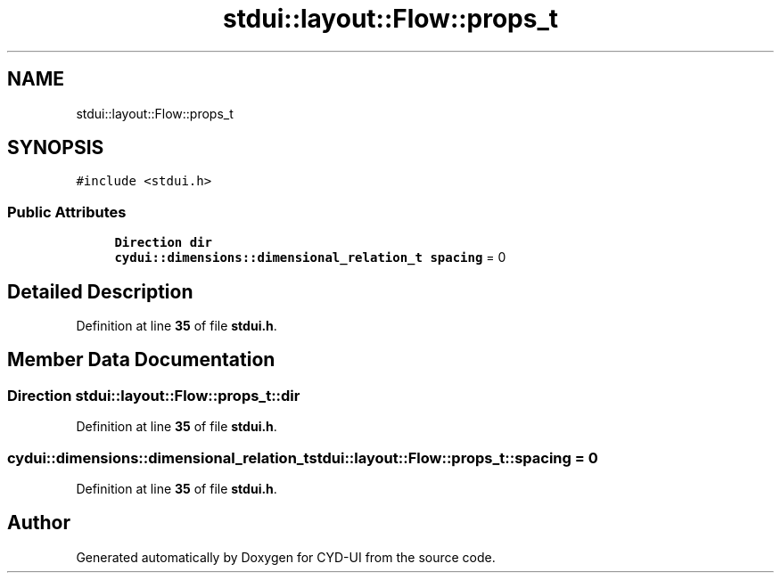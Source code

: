 .TH "stdui::layout::Flow::props_t" 3 "CYD-UI" \" -*- nroff -*-
.ad l
.nh
.SH NAME
stdui::layout::Flow::props_t
.SH SYNOPSIS
.br
.PP
.PP
\fC#include <stdui\&.h>\fP
.SS "Public Attributes"

.in +1c
.ti -1c
.RI "\fBDirection\fP \fBdir\fP"
.br
.ti -1c
.RI "\fBcydui::dimensions::dimensional_relation_t\fP \fBspacing\fP = 0"
.br
.in -1c
.SH "Detailed Description"
.PP 
Definition at line \fB35\fP of file \fBstdui\&.h\fP\&.
.SH "Member Data Documentation"
.PP 
.SS "\fBDirection\fP stdui::layout::Flow::props_t::dir"

.PP
Definition at line \fB35\fP of file \fBstdui\&.h\fP\&.
.SS "\fBcydui::dimensions::dimensional_relation_t\fP stdui::layout::Flow::props_t::spacing = 0"

.PP
Definition at line \fB35\fP of file \fBstdui\&.h\fP\&.

.SH "Author"
.PP 
Generated automatically by Doxygen for CYD-UI from the source code\&.
